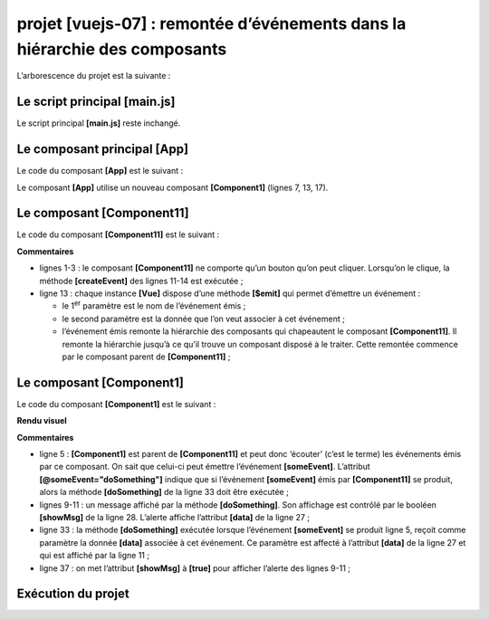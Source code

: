 projet [vuejs-07] : remontée d’événements dans la hiérarchie des composants
===========================================================================

L’arborescence du projet est la suivante :

|image0|

Le script principal [main.js]
-----------------------------

Le script principal **[main.js]** reste inchangé.

Le composant principal [App]
----------------------------

Le code du composant **[App]** est le suivant :



.. code-block:: html
  :linenos:

   <template>
     <div class="container">
       <b-card>
         <b-alert show variant="success" align="center">
           <h4>[vuejs-07] : remontée d'événements dans la hiérarchie des composants</h4>
         </b-alert>
         <Component1 />
       </b-card>
     </div>
   </template>

   <script>
     import Component1 from './components/Component1'
     export default {
       name: "app",
       components: {
         Component1
       }
     };
   </script>

Le composant **[App]** utilise un nouveau composant **[Component1]**
(lignes 7, 13, 17).

Le composant [Component11]
--------------------------

Le code du composant **[Component11]** est le suivant :



.. code-block:: html
  :linenos:

   <template>
     <b-button @click="createEvent">Créer un événement</b-button>
   </template>
   <!-- script -->
   <script>
     export default {
       name: "component11",
       // méthodes du composant
       methods: {
         // gestion de l'évt [click] sur le bouton
         createEvent() {
           // on émet un événement couplé à une donnée
           this.$emit("someEvent", { x: 2, y: 4 })
         }
       }
     };
   </script>

**Commentaires**

-  lignes 1-3 : le composant **[Component11]** ne comporte qu’un bouton
   qu’on peut cliquer. Lorsqu’on le clique, la méthode **[createEvent]**
   des lignes 11-14 est exécutée ;

-  ligne 13 : chaque instance **[Vue]** dispose d’une méthode
   **[$emit]** qui permet d’émettre un événement :

   -  le 1\ :sup:`er` paramètre est le nom de l’événement émis ;

   -  le second paramètre est la donnée que l’on veut associer à cet
      événement ;

   -  l’événement émis remonte la hiérarchie des composants qui
      chapeautent le composant **[Component11]**. Il remonte la
      hiérarchie jusqu’à ce qu’il trouve un composant disposé à le
      traiter. Cette remontée commence par le composant parent de
      **[Component11]** ;

Le composant [Component1]
-------------------------

Le code du composant **[Component1]** est le suivant :



.. code-block:: html
  :linenos:

   <template>
     <b-row>
       <!-- le composant qui lance l'événement -->
       <b-col cols="2">
         <Component11 @someEvent="doSomething" />
       </b-col>
       <!-- message affiché par la méthode de gestion de l'évt-->
       <b-col>
         <b-alert show
                  variant="warning"
                  v-if="showMsg">Evénement [someEvent] intercepté par [Component1]. Valeur reçue={{data}}</b-alert>
       </b-col>
     </b-row>
   </template>

   <script>
     import Component11 from "./Component11";
     export default {
       name: "component1",
       // composants
       components: {
         Component11
       },
       // état du composant
       data() {
         return {
           data: "",
           showMsg: false
         };
       },
       // méthodes de gestion des évts
       methods: {
         doSomething(data) {
           // data est l'objet qui a été associé à l'évt [someEvent]
           this.data = data;
           // affiche l'alerte
           this.showMsg = true;
         }
       }
     };
   </script>

**Rendu visuel**

|image1|

|image2|

**Commentaires**

-  ligne 5 : **[Component1]** est parent de **[Component11]** et peut
   donc ‘écouter’ (c’est le terme) les événements émis par ce composant.
   On sait que celui-ci peut émettre l’événement **[someEvent]**.
   L’attribut **[@someEvent="doSomething"]** indique que si l’événement
   **[someEvent]** émis par **[Component11]** se produit, alors la
   méthode **[doSomething]** de la ligne 33 doit être exécutée ;

-  lignes 9-11 : un message affiché par la méthode **[doSomething]**.
   Son affichage est contrôlé par le booléen **[showMsg]** de la ligne
   28. L’alerte affiche l’attribut **[data]** de la ligne 27 ;

-  ligne 33 : la méthode **[doSomething]** exécutée lorsque l’événement
   **[someEvent]** se produit ligne 5, reçoit comme paramètre la donnée
   **[data]** associée à cet événement. Ce paramètre est affecté à
   l’attribut **[data]** de la ligne 27 et qui est affiché par la ligne
   11 ;

-  ligne 37 : on met l’attribut **[showMsg]** à **[true]** pour afficher
   l’alerte des lignes 9-11 ;

Exécution du projet
-------------------

|image3|

.. |image0| image:: chap-10/media/image1.png
   :width: 1.22835in
   :height: 1.25197in
.. |image1| image:: chap-10/media/image2.png
   :width: 5.82717in
   :height: 1.30709in
.. |image2| image:: chap-10/media/image3.png
   :width: 5.11024in
   :height: 1.31102in
.. |image3| image:: chap-10/media/image4.png
   :width: 6.58661in
   :height: 1.87441in
